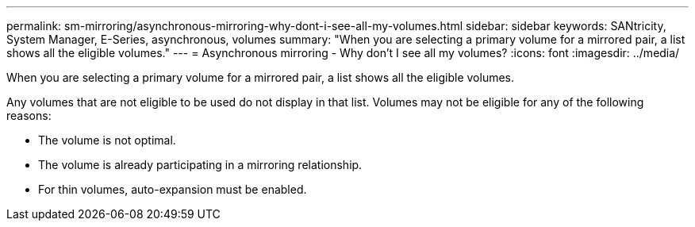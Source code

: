 ---
permalink: sm-mirroring/asynchronous-mirroring-why-dont-i-see-all-my-volumes.html
sidebar: sidebar
keywords: SANtricity, System Manager, E-Series, asynchronous, volumes
summary: "When you are selecting a primary volume for a mirrored pair, a list shows all the eligible volumes."
---
= Asynchronous mirroring - Why don't I see all my volumes?
:icons: font
:imagesdir: ../media/

[.lead]
When you are selecting a primary volume for a mirrored pair, a list shows all the eligible volumes.

Any volumes that are not eligible to be used do not display in that list. Volumes may not be eligible for any of the following reasons:

* The volume is not optimal.
* The volume is already participating in a mirroring relationship.
* For thin volumes, auto-expansion must be enabled.
